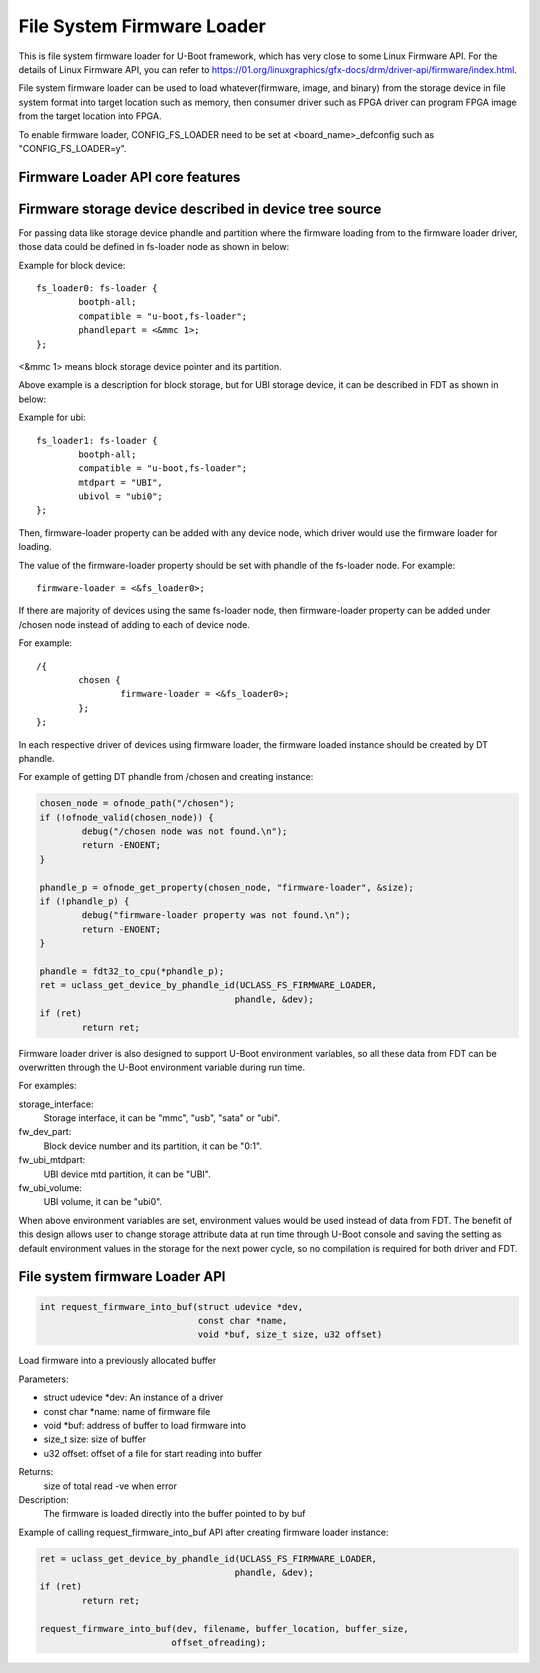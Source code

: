.. SPDX-License-Identifier: GPL-2.0+
.. Copyright (C) 2018-2019 Intel Corporation <www.intel.com>

File System Firmware Loader
===========================

This is file system firmware loader for U-Boot framework, which has very close
to some Linux Firmware API. For the details of Linux Firmware API, you can refer
to https://01.org/linuxgraphics/gfx-docs/drm/driver-api/firmware/index.html.

File system firmware loader can be used to load whatever(firmware, image,
and binary) from the storage device in file system format into target location
such as memory, then consumer driver such as FPGA driver can program FPGA image
from the target location into FPGA.

To enable firmware loader, CONFIG_FS_LOADER need to be set at
<board_name>_defconfig such as "CONFIG_FS_LOADER=y".

Firmware Loader API core features
---------------------------------

Firmware storage device described in device tree source
-------------------------------------------------------
For passing data like storage device phandle and partition where the
firmware loading from to the firmware loader driver, those data could be
defined in fs-loader node as shown in below:

Example for block device::

	fs_loader0: fs-loader {
		bootph-all;
		compatible = "u-boot,fs-loader";
		phandlepart = <&mmc 1>;
	};

<&mmc 1> means block storage device pointer and its partition.

Above example is a description for block storage, but for UBI storage
device, it can be described in FDT as shown in below:

Example for ubi::

	fs_loader1: fs-loader {
		bootph-all;
		compatible = "u-boot,fs-loader";
		mtdpart = "UBI",
		ubivol = "ubi0";
	};

Then, firmware-loader property can be added with any device node, which
driver would use the firmware loader for loading.

The value of the firmware-loader property should be set with phandle
of the fs-loader node. For example::

	firmware-loader = <&fs_loader0>;

If there are majority of devices using the same fs-loader node, then
firmware-loader property can be added under /chosen node instead of
adding to each of device node.

For example::

	/{
		chosen {
			firmware-loader = <&fs_loader0>;
		};
	};

In each respective driver of devices using firmware loader, the firmware
loaded instance	should be created by DT phandle.

For example of getting DT phandle from /chosen and creating instance:

.. code-block:: c

	chosen_node = ofnode_path("/chosen");
	if (!ofnode_valid(chosen_node)) {
		debug("/chosen node was not found.\n");
		return -ENOENT;
	}

	phandle_p = ofnode_get_property(chosen_node, "firmware-loader", &size);
	if (!phandle_p) {
		debug("firmware-loader property was not found.\n");
		return -ENOENT;
	}

	phandle = fdt32_to_cpu(*phandle_p);
	ret = uclass_get_device_by_phandle_id(UCLASS_FS_FIRMWARE_LOADER,
					     phandle, &dev);
	if (ret)
		return ret;

Firmware loader driver is also designed to support U-Boot environment
variables, so all these data from FDT can be overwritten
through the U-Boot environment variable during run time.

For examples:

storage_interface:
  Storage interface, it can be "mmc", "usb", "sata" or "ubi".
fw_dev_part:
  Block device number and its partition, it can be "0:1".
fw_ubi_mtdpart:
  UBI device mtd partition, it can be "UBI".
fw_ubi_volume:
  UBI volume, it can be "ubi0".

When above environment variables are set, environment values would be
used instead of data from FDT.
The benefit of this design allows user to change storage attribute data
at run time through U-Boot console and saving the setting as default
environment values in the storage for the next power cycle, so no
compilation is required for both driver and FDT.

File system firmware Loader API
-------------------------------

.. code-block:: c

	int request_firmware_into_buf(struct udevice *dev,
				      const char *name,
				      void *buf, size_t size, u32 offset)

Load firmware into a previously allocated buffer

Parameters:

* struct udevice \*dev: An instance of a driver
* const char \*name: name of firmware file
* void \*buf: address of buffer to load firmware into
* size_t size: size of buffer
* u32 offset: offset of a file for start reading into buffer

Returns:
	size of total read
	-ve when error

Description:
	The firmware is loaded directly into the buffer pointed to by buf

Example of calling request_firmware_into_buf API after creating firmware loader
instance:

.. code-block:: c

	ret = uclass_get_device_by_phandle_id(UCLASS_FS_FIRMWARE_LOADER,
					     phandle, &dev);
	if (ret)
		return ret;

	request_firmware_into_buf(dev, filename, buffer_location, buffer_size,
				 offset_ofreading);
